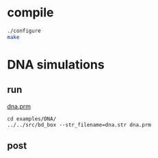 * compile
#+begin_src sh
./configure
make
#+end_src

#+results:

* DNA simulations
** run
[[file:examples/DNA/dna.prm::dt%201.0][dna.prm]]
#+begin_src screen :cmd bash :session run-dna
cd examples/DNA/
../../src/bd_box --str_filename=dna.str dna.prm
#+end_src
** post
